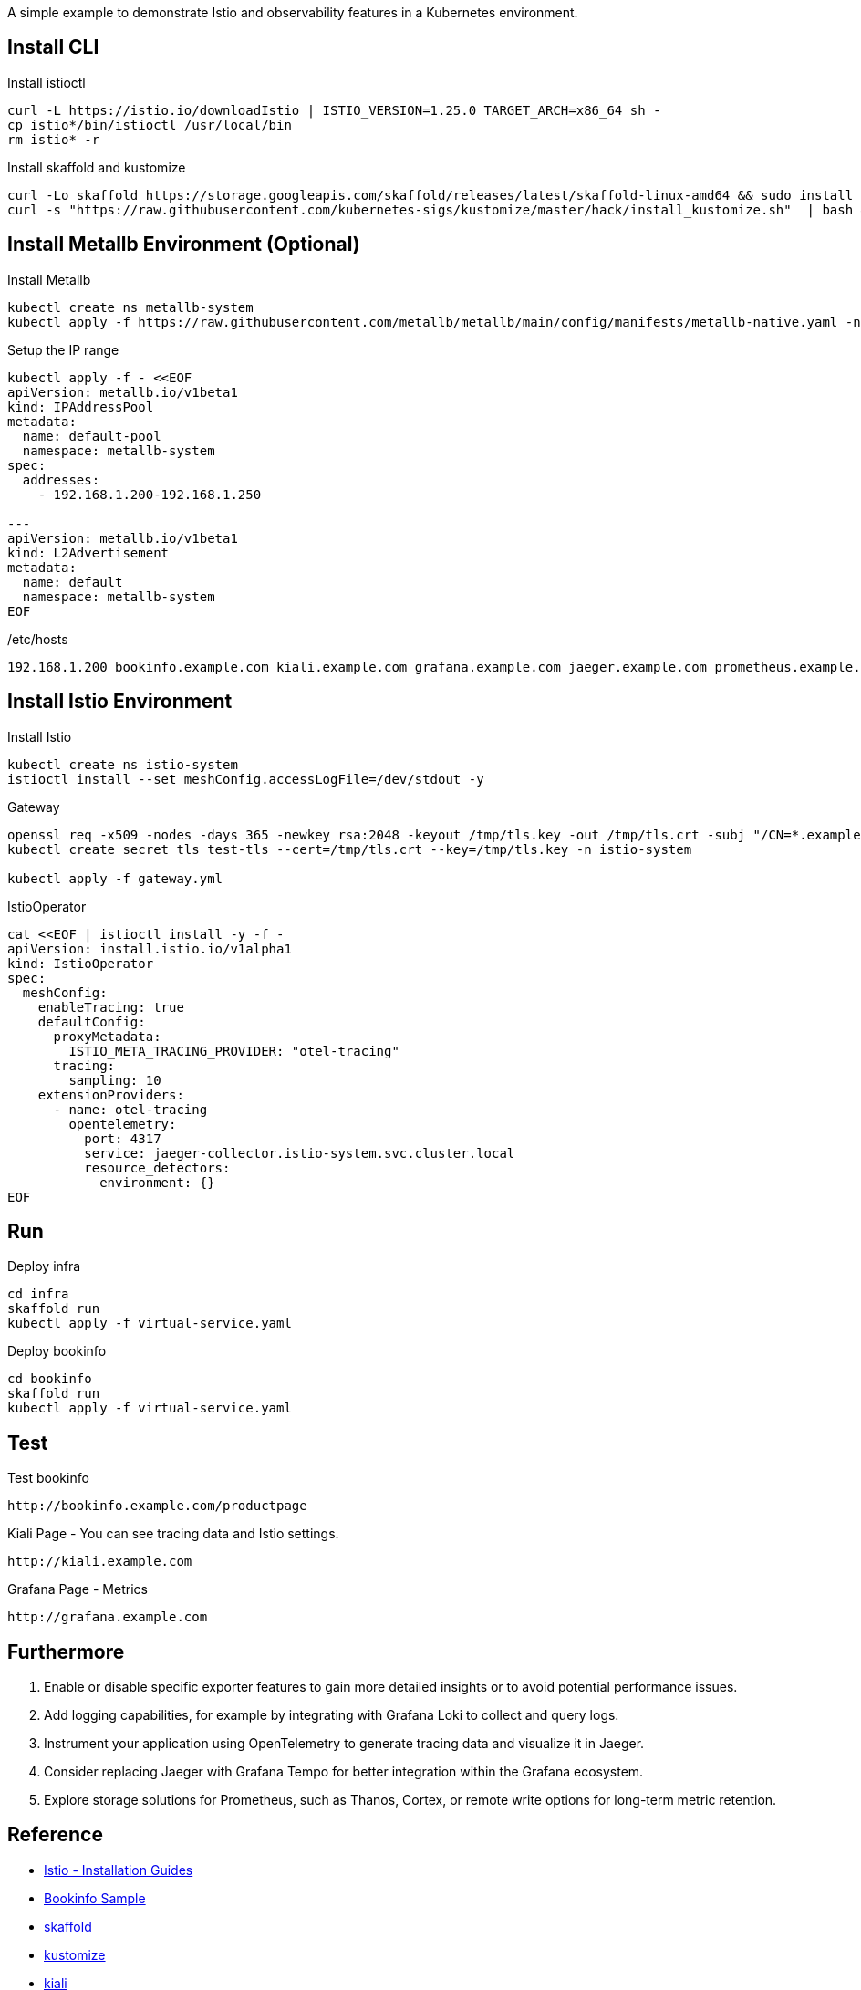 :source-highlighter: highlightjs

A simple example to demonstrate Istio and observability features in a Kubernetes environment.

== Install CLI

.Install istioctl
----
curl -L https://istio.io/downloadIstio | ISTIO_VERSION=1.25.0 TARGET_ARCH=x86_64 sh -
cp istio*/bin/istioctl /usr/local/bin
rm istio* -r
----

.Install skaffold and kustomize
----
curl -Lo skaffold https://storage.googleapis.com/skaffold/releases/latest/skaffold-linux-amd64 && sudo install skaffold /usr/local/bin/ && rm skaffold
curl -s "https://raw.githubusercontent.com/kubernetes-sigs/kustomize/master/hack/install_kustomize.sh"  | bash && mv kustomize /usr/local/bin
----

== Install Metallb Environment (Optional)

.Install Metallb
----
kubectl create ns metallb-system
kubectl apply -f https://raw.githubusercontent.com/metallb/metallb/main/config/manifests/metallb-native.yaml -n metallb-system
----

.Setup the IP range
----
kubectl apply -f - <<EOF
apiVersion: metallb.io/v1beta1
kind: IPAddressPool
metadata:
  name: default-pool
  namespace: metallb-system
spec:
  addresses:
    - 192.168.1.200-192.168.1.250

---
apiVersion: metallb.io/v1beta1
kind: L2Advertisement
metadata:
  name: default
  namespace: metallb-system
EOF
----

./etc/hosts
----
192.168.1.200 bookinfo.example.com kiali.example.com grafana.example.com jaeger.example.com prometheus.example.com
----

== Install Istio Environment

.Install Istio
----
kubectl create ns istio-system
istioctl install --set meshConfig.accessLogFile=/dev/stdout -y
----

.Gateway
----
openssl req -x509 -nodes -days 365 -newkey rsa:2048 -keyout /tmp/tls.key -out /tmp/tls.crt -subj "/CN=*.example.com"
kubectl create secret tls test-tls --cert=/tmp/tls.crt --key=/tmp/tls.key -n istio-system

kubectl apply -f gateway.yml
----

.IstioOperator
----
cat <<EOF | istioctl install -y -f -
apiVersion: install.istio.io/v1alpha1
kind: IstioOperator
spec:
  meshConfig:
    enableTracing: true
    defaultConfig:
      proxyMetadata:
        ISTIO_META_TRACING_PROVIDER: "otel-tracing"
      tracing:
        sampling: 10
    extensionProviders:
      - name: otel-tracing
        opentelemetry:
          port: 4317
          service: jaeger-collector.istio-system.svc.cluster.local
          resource_detectors:
            environment: {}
EOF
----

== Run

.Deploy infra
[source,shell]
----
cd infra
skaffold run
kubectl apply -f virtual-service.yaml
----

.Deploy bookinfo
[source,shell]
----
cd bookinfo
skaffold run
kubectl apply -f virtual-service.yaml
----

== Test

.Test bookinfo
----
http://bookinfo.example.com/productpage
----

.Kiali Page - You can see tracing data and Istio settings.
----
http://kiali.example.com
----

.Grafana Page - Metrics
----
http://grafana.example.com
----

== Furthermore

. Enable or disable specific exporter features to gain more detailed insights or to avoid potential performance issues.
. Add logging capabilities, for example by integrating with Grafana Loki to collect and query logs.
. Instrument your application using OpenTelemetry to generate tracing data and visualize it in Jaeger.
. Consider replacing Jaeger with Grafana Tempo for better integration within the Grafana ecosystem.
. Explore storage solutions for Prometheus, such as Thanos, Cortex, or remote write options for long-term metric retention.

== Reference

* https://istio.io/latest/docs/setup/install/[Istio - Installation Guides]
* https://github.com/istio/istio/tree/master/samples/bookinfo[Bookinfo Sample]
* https://skaffold.dev/[skaffold]
* https://github.com/kubernetes-sigs/kustomize[kustomize]
* https://raw.githubusercontent.com/istio/istio/refs/heads/master/samples/addons/kiali.yaml[kiali]
* https://raw.githubusercontent.com/istio/istio/refs/heads/master/samples/addons/prometheus.yaml[prometheus]
* https://raw.githubusercontent.com/istio/istio/refs/heads/master/samples/addons/grafana.yaml[grafana]
* https://raw.githubusercontent.com/istio/istio/refs/heads/master/samples/addons/jaeger.yaml[jaeger]
* https://github.com/prometheus/node_exporter[node_exporter]
* https://github.com/kubernetes/kube-state-metrics[kube-state-metrics]
* https://github.com/google/cadvisor[cadvisor]
